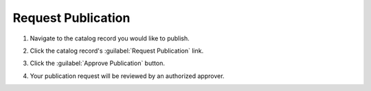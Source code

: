 Request Publication
=========================

#. Navigate to the catalog record you would like to publish.

#. Click the catalog record's :guilabel:`Request Publication` link.

   .. image:: request-publication-navigation-link.png

#. Click the :guilabel:`Approve Publication` button.

   .. image:: request-publication-button.png

#. Your publication request will be reviewed by an authorized
   approver.
